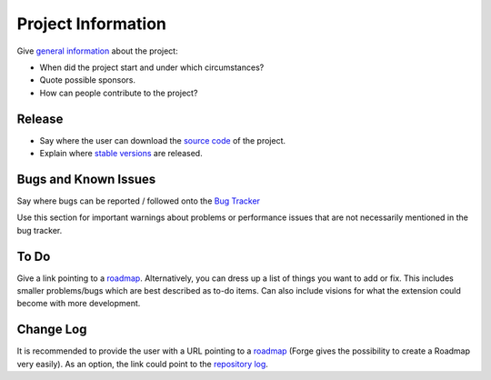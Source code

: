 ﻿=====================
Project Information
=====================

Give `general information`_ about the project:

* When did the project start and under which circumstances?
* Quote possible sponsors.
* How can people contribute to the project?

.. _general information: http://forge.typo3.org/projects/extension-asdf

Release
-----------

* Say where the user can download the `source code`_ of the project.
* Explain where `stable versions`_ are released.

.. _source code: http://git.typo3.org/
.. _stable versions: http://typo3.org/extensions/repository/


Bugs and Known Issues
-----------------------------------

Say where bugs can be reported / followed onto the `Bug Tracker`_

.. _Bug Tracker: http://forge.typo3.org/projects/extension-asdf/issues

Use this section for important warnings about problems or performance issues that are not necessarily mentioned in the bug tracker.

To Do
-----------

Give a link pointing to a roadmap_. Alternatively, you can dress up a list of things you want to add or fix. This includes smaller problems/bugs which are best described as to-do items. Can also include visions for what the extension could become with more development.

.. _roadmap: http://forge.typo3.org/projects/extension-asdf/roadmap


Change Log
-----------

It is recommended to provide the user with a URL pointing to a roadmap_ (Forge gives the possibility to create a Roadmap very easily). As an option, the link could point to the `repository log`_.

.. _roadmap: http://forge.typo3.org/projects/extension-asdf/roadmap
.. _repository log: http://git.typo3.org/TYPO3v4/Core.git?a=shortlog
